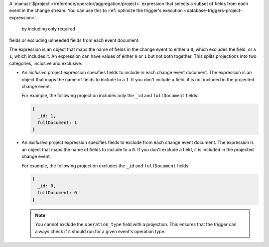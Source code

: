 A :manual:`$project </reference/operator/aggregation/project>`
expression that selects a subset of fields from each event in the change
stream. You can use this to :ref:`optimize the trigger's execution
<database-triggers-project-expression>`.

 by including only required
fields or excluding unneeded fields from each event document.

The expression is an object that maps the name of fields in the change
event to either a ``0``, which excludes the field, or a ``1``, which
includes it. An expression can have values of either ``0`` or ``1`` but
not both together. This splits projections into two categories,
inclusive and exclusive:

- An *inclusive* project expression specifies fields to include in each
  change event document. The expression is an object that maps the name
  of fields to include to a ``1``. If you don't include a field, it is
  not included in the projected change event.
  
  For example, the following projection includes only the ``_id`` and
  ``fullDocument`` fields:
  
  .. code-block:: javascript

     {
       _id: 1,
       fullDocument: 1
     }

- An *exclusive* project expression specifies fields to exclude from
  each change event document. The expression is an object that maps the
  name of fields to include to a ``0``. If you don't exclude a field, it
  is included in the projected change event.
  
  For example, the following projection excludes the ``_id`` and
  ``fullDocument`` fields:
  
  .. code-block:: javascript

     {
       _id: 0,
       fullDocument: 0
     }
  
  .. note::

     You cannot exclude the ``operation_type`` field with a projection.
     This ensures that the trigger can always check if it should run for
     a given event's operation type.
